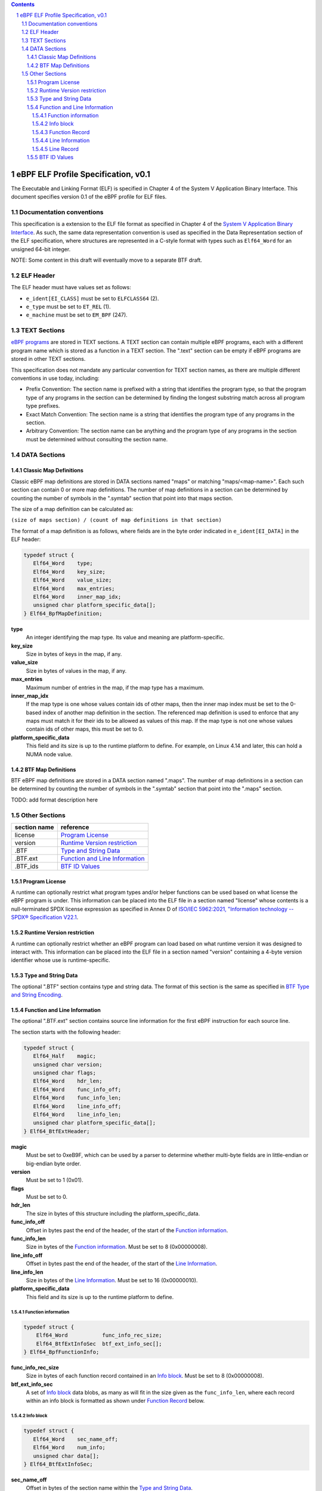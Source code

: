 .. contents::
.. sectnum::

====================================
eBPF ELF Profile Specification, v0.1
====================================

The Executable and Linking Format (ELF) is specified in Chapter 4 of the
System V Application Binary Interface.
This document specifies version 0.1 of the eBPF profile for ELF files.

Documentation conventions
=========================

This specification is a extension to the ELF file format as specified in Chapter 4 of the
`System V Application Binary Interface <http://www.sco.com/developers/gabi/latest/contents.html>`_.
As such, the same data representation convention is used as specified in the Data Representation
section of the ELF specification, where structures are represented in a C-style format with types
such as ``Elf64_Word`` for an unsigned 64-bit integer.

NOTE: Some content in this draft will eventually move to a separate BTF draft.

ELF Header
=============

The ELF header must have values set as follows:

* ``e_ident[EI_CLASS]`` must be set to ``ELFCLASS64`` (2).

* ``e_type`` must be set to ``ET_REL`` (1).

* ``e_machine`` must be set to ``EM_BPF`` (247).

TEXT Sections
=============

`eBPF programs <instruction-set.rst#instruction-encoding>`_ are stored in TEXT sections.
A TEXT section can contain multiple eBPF programs, each with a different program name
which is stored as a function in a TEXT section.  The ".text" section can be empty if
eBPF programs are stored in other TEXT sections.

This specification does not mandate any particular convention for TEXT section names,
as there are multiple different conventions in use today, including:

* Prefix Convention: The section name is prefixed with a string that
  identifies the program type, so that the program type of any programs in the section
  can be determined by finding the longest substring match across all program type prefixes.

* Exact Match Convention: The section name is a string that identifies the program type
  of any programs in the section.

* Arbitrary Convention: The section name can be anything and the program type of any
  programs in the section must be determined without consulting the section name.

DATA Sections
=============

Classic Map Definitions
-----------------------

Classic eBPF map definitions are stored in DATA sections named "maps" or matching
"maps/<map-name>".  Each such section can contain 0 or more map definitions.
The number of map definitions in a section can be determined by counting the
number of symbols in the ".symtab" section that point into that maps section.

The size of a map definition can be calculated as:

``(size of maps section) / (count of map definitions in that section)``

The format of a map definition is as follows, where fields are in the byte
order indicated in ``e_ident[EI_DATA]`` in the ELF header:

.. code-block::

    typedef struct {
       Elf64_Word    type;
       Elf64_Word    key_size;
       Elf64_Word    value_size;
       Elf64_Word    max_entries;
       Elf64_Word    inner_map_idx;
       unsigned char platform_specific_data[];
    } Elf64_BpfMapDefinition;

**type**
  An integer identifying the map type.  Its value and meaning are platform-specific.

**key_size**
  Size in bytes of keys in the map, if any.

**value_size**
  Size in bytes of values in the map, if any.

**max_entries**
  Maximum number of entries in the map, if the map type has a maximum.

**inner_map_idx**
  If the map type is one whose values contain ids of other maps, then the inner
  map index must be set to the 0-based index of another map definition in the section.
  The referenced map definition is used to enforce that any maps must match it
  for their ids to be allowed as values of this map.  If the map type is not
  one whose values contain ids of other maps, this must be set to 0.

**platform_specific_data**
  This field and its size is up to the runtime platform to define.  For example,
  on Linux 4.14 and later, this can hold a NUMA node value.

BTF Map Definitions
--------------------

BTF eBPF map definitions are stored in a DATA section named ".maps".
The number of map definitions in a section can be determined by counting the
number of symbols in the ".symtab" section that point into the ".maps" section.

TODO: add format description here

Other Sections
==============

============  ================================
section name  reference
============  ================================
license       `Program License`_
version       `Runtime Version restriction`_
.BTF          `Type and String Data`_
.BTF.ext      `Function and Line Information`_
.BTF_ids      `BTF ID Values`_
============  ================================


Program License
---------------

A runtime can optionally restrict what program types and/or helper functions
can be used based on what license the eBPF program is under.  This information
can be placed into the ELF file in a section named "license" whose contents
is a null-terminated SPDX license expression as specified in Annex D of
`ISO/IEC 5962:2021, "Information technology -- SPDX® Specification V22.1 <https://www.iso.org/standard/81870.html>`_.

Runtime Version restriction
---------------------------

A runtime can optionally restrict whether an eBPF program can load based
on what runtime version it was designed to interact with.  This information
can be placed into the ELF file in a section named "version" containing
a 4-byte version identifier whose use is runtime-specific.

Type and String Data
--------------------

The optional ".BTF" section contains type and string data.
The format of this section is the same as specified in
`BTF Type and String Encoding <btf.rst#2-btf-type-and-string-encoding>`_.

Function and Line Information
-----------------------------

The optional ".BTF.ext" section contains source line information for the first eBPF instruction
for each source line.

The section starts with the following header:

.. code-block::

    typedef struct {
       Elf64_Half    magic;
       unsigned char version;
       unsigned char flags;
       Elf64_Word    hdr_len;
       Elf64_Word    func_info_off;
       Elf64_Word    func_info_len;
       Elf64_Word    line_info_off;
       Elf64_Word    line_info_len;
       unsigned char platform_specific_data[];
    } Elf64_BtfExtHeader;

**magic**
  Must be set to 0xeB9F, which can be used by a parser to determine whether multi-byte fields
  are in little-endian or big-endian byte order.

**version**
  Must be set to 1 (0x01).

**flags**
  Must be set to 0.

**hdr_len**
  The size in bytes of this structure including the platform_specific_data.

**func_info_off**
  Offset in bytes past the end of the header, of the start of the `Function information`_.

**func_info_len**
  Size in bytes of the `Function information`_.  Must be set to 8 (0x00000008).

**line_info_off**
  Offset in bytes past the end of the header, of the start of the `Line Information`_.

**line_info_len**
  Size in bytes of the `Line Information`_.  Must be set to 16 (0x00000010).

**platform_specific_data**
  This field and its size is up to the runtime platform to define.

Function information
~~~~~~~~~~~~~~~~~~~~

.. code-block::

    typedef struct {
        Elf64_Word           func_info_rec_size;
        Elf64_BtfExtInfoSec  btf_ext_info_sec[];
    } Elf64_BpfFunctionInfo;

**func_info_rec_size**
  Size in bytes of each function record contained in an `Info block`_.
  Must be set to 8 (0x00000008).

**btf_ext_info_sec**
  A set of `Info block`_ data blobs, as many as will fit in the size given
  as the ``func_info_len``, where each record within an info block is
  formatted as shown under `Function Record`_ below.

Info block
~~~~~~~~~~

.. code-block::

    typedef struct {
       Elf64_Word    sec_name_off;
       Elf64_Word    num_info;
       unsigned char data[];
    } Elf64_BtfExtInfoSec;

**sec_name_off**
  Offset in bytes of the section name within the `Type and String Data`_.

**num_info**
  Number of records that follow.  Must be greater than 0.

**data**
  A series of function or line records.  The total length of data is
  ``num_info * record_size`` bytes, where ``record_size`` is the size
  of a function record or line record.


Function Record
~~~~~~~~~~~~~~~

.. code-block::

    typedef struct {
        Elf64_Word insn_off;
        Elf64_Word type_id;
    } Elf64_BpfFunctionInfo;

**insn_off**
  Number 8 byte units from the start of the section whose name is
  given by "Section name offset" to the start of the function.
  Must be 0 for the first record, and for subsequent records it must be
  greater than the instruction offset of the previous record.

**type_id**
  TODO: Add a definition of this field, which is "a BTF_KIND_FUNC type".

Line Information
~~~~~~~~~~~~~~~~

.. code-block::

    typedef struct {
        Elf64_Word           line_info_rec_size;
        Elf64_BtfExtInfoSec  btf_ext_info_sec[];
    } Elf64_BpfLineInfo;

**line_info_rec_size**
  Size in bytes of each line record in an `Info block`_.  Must be set to 16 (0x00000010).

**btf_ext_info_sec**
  A set of `Info block`_ data blobs, as many as will fit in the size given as the ``line_info_len``,
  where each record within an info block is formatted as shown under `Line Record`_ below.

Line Record
~~~~~~~~~~~

.. code-block::

    typedef struct {
        Elf64_Word insn_off;
        Elf64_Word file_name_off;
        Elf64_Word line_off;
        Elf64_Word line_col;
    } ELF32_BpfLineInfo;

**insn_off**
  0-based instruction index into the eBPF program contained
  in the section whose name is referenced in the `Info block`_.

**file_name_off**
  Offset in bytes of the file name within the `Type and String Data`_.

**line_off**
  Offset in bytes of the source line within the `Type and String Data`_.

**line_col**
  The line and column number value, computed as
  ``(line number << 10) | (column number)``.

BTF ID Values
---------------

TODO: make this secction adhere to the ELF specification data format

The ``.BTF_ids`` section encodes BTF ID values that are used within the Linux kernel.

This section is created during the Linux kernel compilation with the help of
macros defined in ``include/linux/btf_ids.h`` header file. Kernel code can
use them to create lists and sets (sorted lists) of BTF ID values.

The ``BTF_ID_LIST`` and ``BTF_ID`` macros define unsorted list of BTF ID values,
with following syntax::

  BTF_ID_LIST(list)
  BTF_ID(type1, name1)
  BTF_ID(type2, name2)

resulting in the following layout in the ``.BTF_ids`` section::

  __BTF_ID__type1__name1__1:
  .zero 4
  __BTF_ID__type2__name2__2:
  .zero 4

The ``u32 list[]`` variable is defined to access the list.

The ``BTF_ID_UNUSED`` macro defines 4 zero bytes. It's used when we
want to define an unused entry in BTF_ID_LIST, like::

      BTF_ID_LIST(bpf_skb_output_btf_ids)
      BTF_ID(struct, sk_buff)
      BTF_ID_UNUSED
      BTF_ID(struct, task_struct)

The ``BTF_SET_START/END`` macros pair defines a sorted list of BTF ID values
and their count, with following syntax::

  BTF_SET_START(set)
  BTF_ID(type1, name1)
  BTF_ID(type2, name2)
  BTF_SET_END(set)

resulting in the following layout in the ``.BTF_ids`` section::

  __BTF_ID__set__set:
  .zero 4
  __BTF_ID__type1__name1__3:
  .zero 4
  __BTF_ID__type2__name2__4:
  .zero 4

The ``struct btf_id_set set;`` variable is defined to access the list.

The ``typeX`` name can be one of following::

   struct, union, typedef, func

and is used as a filter when resolving the BTF ID value.

All the BTF ID lists and sets are compiled in the ``.BTF_ids`` section and
resolved during the linking phase of Linux kernel build by ``resolve_btfids`` tool.
